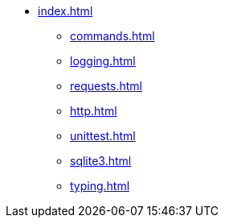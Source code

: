 * xref:index.adoc[]
** xref:commands.adoc[]
** xref:logging.adoc[]
** xref:requests.adoc[]
** xref:http.adoc[]
** xref:unittest.adoc[]
** xref:sqlite3.adoc[]
** xref:typing.adoc[]